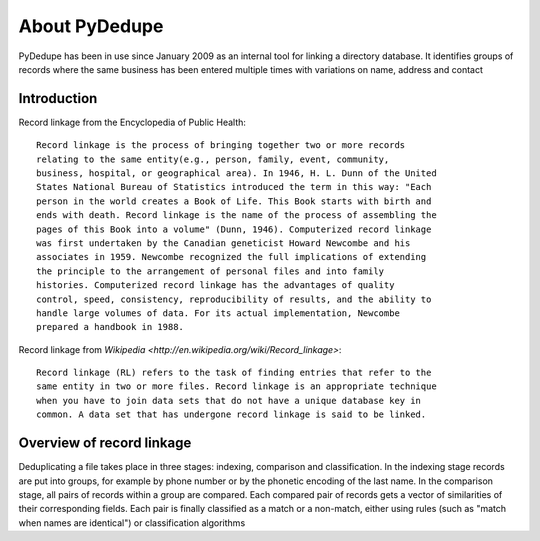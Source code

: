 ================
 About PyDedupe
================

PyDedupe has been in use since January 2009 as an internal tool for linking a
directory database.  It identifies groups of records where the same business has
been entered multiple times with variations on name, address and contact

Introduction
============

Record linkage from the Encyclopedia of Public Health::

  Record linkage is the process of bringing together two or more records
  relating to the same entity(e.g., person, family, event, community,
  business, hospital, or geographical area). In 1946, H. L. Dunn of the United
  States National Bureau of Statistics introduced the term in this way: "Each
  person in the world creates a Book of Life. This Book starts with birth and
  ends with death. Record linkage is the name of the process of assembling the
  pages of this Book into a volume" (Dunn, 1946). Computerized record linkage
  was first undertaken by the Canadian geneticist Howard Newcombe and his
  associates in 1959. Newcombe recognized the full implications of extending
  the principle to the arrangement of personal files and into family
  histories. Computerized record linkage has the advantages of quality
  control, speed, consistency, reproducibility of results, and the ability to
  handle large volumes of data. For its actual implementation, Newcombe
  prepared a handbook in 1988.
  
Record linkage from `Wikipedia <http://en.wikipedia.org/wiki/Record_linkage>`::

  Record linkage (RL) refers to the task of finding entries that refer to the
  same entity in two or more files. Record linkage is an appropriate technique
  when you have to join data sets that do not have a unique database key in
  common. A data set that has undergone record linkage is said to be linked.

Overview of record linkage
==========================

Deduplicating a file takes place in three stages: indexing, comparison and
classification.  In the indexing stage records are put into groups, for example
by phone number or by the phonetic encoding of the last name.  In the comparison
stage, all pairs of records within a group are compared.  Each compared pair of
records gets a vector of similarities of their corresponding fields.   Each pair
is finally classified as a match or a non-match, either using rules (such as
"match when names are identical") or classification algorithms
 

